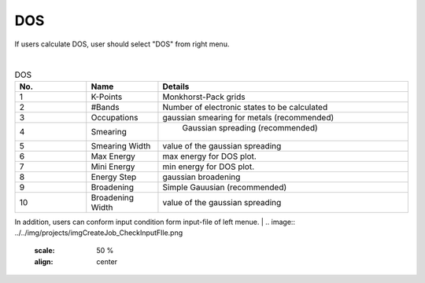 DOS
===

If users calculate DOS, user should select "DOS" from right menu.

.. image:: ../../img/projects/imgCreateJob_DOS00.png
   :scale: 50 %
   :align: center


|
.. csv-table:: DOS
    :header: "No.", "Name", "Details"
    :widths: 10, 10, 35

    "1", "K-Points", "Monkhorst-Pack grids"
    "2", "#Bands", "Number of electronic states to be calculated"
    "3", "Occupations", "gaussian smearing for metals (recommended)"
    "4", "Smearing", " Gaussian spreading (recommended)"
    "5", "Smearing Width", "value of the gaussian spreading"
    "6", "Max Energy", "max energy for DOS plot."
    "7", "Mini Energy", "min energy for DOS plot."
    "8", "Energy Step", "gaussian broadening"
    "9", "Broadening", "Simple Gauusian (recommended)"
    "10", "Broadening Width", "value of the gaussian spreading"

In addition, users can conform input condition form input-file of left menue.
|
.. image:: ../../img/projects/imgCreateJob_CheckInputFIle.png
   :scale: 50 %
   :align: center


